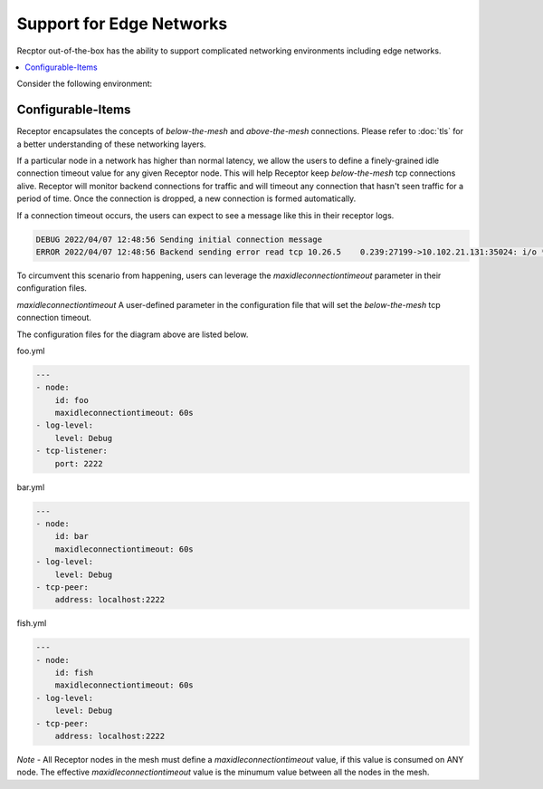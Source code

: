 Support for Edge Networks
=========================

Recptor out-of-the-box has the ability to support complicated networking environments including edge networks.

.. contents::
   :local:

Consider the following environment:

.. image:: edge.png
   :alt: Network diagram with netceptor peers to edge network

Configurable-Items
-------------------

Receptor encapsulates the concepts of `below-the-mesh` and `above-the-mesh` connections. Please refer to :doc:`tls` for a better understanding of these networking layers.

If a particular node in a network has higher than normal latency, we allow the users to define a finely-grained idle connection timeout value for any given Receptor node. This will help Receptor keep `below-the-mesh` tcp connections alive. Receptor will monitor backend connections for traffic and will timeout any connection that hasn't seen traffic for a period of time. Once the connection is dropped, a new connection is formed automatically.

If a connection timeout occurs, the users can expect to see a message like this in their receptor logs.

.. code-block:: text

    DEBUG 2022/04/07 12:48:56 Sending initial connection message
    ERROR 2022/04/07 12:48:56 Backend sending error read tcp 10.26.5    0.239:27199->10.102.21.131:35024: i/o **timeout**

To circumvent this scenario from happening, users can leverage the `maxidleconnectiontimeout` parameter in their configuration files.

`maxidleconnectiontimeout` A user-defined parameter in the configuration file that will set the `below-the-mesh` tcp connection timeout.

The configuration files for the diagram above are listed below.

foo.yml

.. code-block:: yaml

    ---
    - node:
        id: foo
        maxidleconnectiontimeout: 60s
    - log-level:
        level: Debug
    - tcp-listener:
        port: 2222

bar.yml

.. code-block:: yaml

    ---
    - node:
        id: bar
        maxidleconnectiontimeout: 60s
    - log-level:
        level: Debug
    - tcp-peer:
        address: localhost:2222

fish.yml

.. code-block:: yaml

    ---
    - node:
        id: fish
        maxidleconnectiontimeout: 60s
    - log-level:
        level: Debug
    - tcp-peer:
        address: localhost:2222

*Note* - All Receptor nodes in the mesh must define a `maxidleconnectiontimeout` value, if this value is consumed on ANY node. The effective `maxidleconnectiontimeout` value is the minumum value between all the nodes in the mesh.
